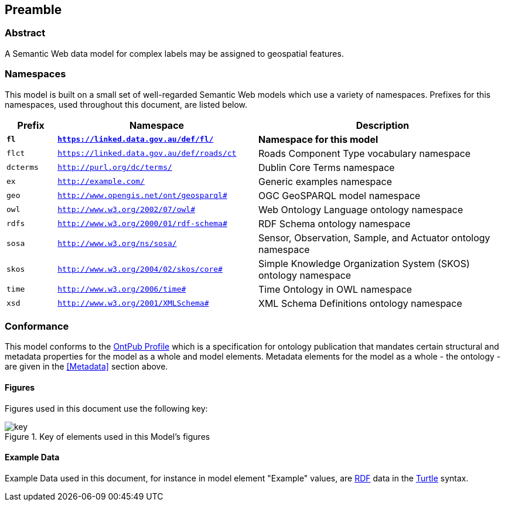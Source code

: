 == Preamble

=== Abstract

A Semantic Web data model for complex labels may be assigned to geospatial features.

=== Namespaces

This model is built on a small set of well-regarded Semantic Web models which use a variety of namespaces. Prefixes for this namespaces, used throughout this document, are listed below.

[width=100%, frame=none, grid=none, cols="1,4,5"]
|===
|Prefix | Namespace | Description

| `*fl*` | `*https://linked.data.gov.au/def/fl/*` | *Namespace for this model*
| `flct` | `https://linked.data.gov.au/def/roads/ct` | Roads Component Type vocabulary namespace
| `dcterms` | `http://purl.org/dc/terms/` | Dublin Core Terms namespace
| `ex` | `http://example.com/` | Generic examples namespace
| `geo` | `http://www.opengis.net/ont/geosparql#` | OGC GeoSPARQL model namespace
| `owl` | `http://www.w3.org/2002/07/owl#` | Web Ontology Language ontology namespace
| `rdfs` | `http://www.w3.org/2000/01/rdf-schema#` | RDF Schema ontology namespace
| `sosa` | `http://www.w3.org/ns/sosa/` | Sensor, Observation, Sample, and Actuator ontology namespace
| `skos` | `http://www.w3.org/2004/02/skos/core#` | Simple Knowledge Organization System (SKOS) ontology namespace
| `time` | `http://www.w3.org/2006/time#` | Time Ontology in OWL namespace
| `xsd` | `http://www.w3.org/2001/XMLSchema#` | XML Schema Definitions ontology namespace
|===

=== Conformance

This model conforms to the https://w3id.org/profile/ontpub[OntPub Profile] which is a specification for ontology publication that mandates certain structural and metadata properties for the model as a whole and model elements. Metadata elements for the model as a whole - the ontology - are given in the <<Metadata>> section above.

==== Figures

Figures used in this document use the following key:

[[fig-figure-key]]
.Key of elements used in this Model's figures
image::img/key.png[]

==== Example Data
Example Data used in this document, for instance in model element "Example" values, are https://www.w3.org/RDF/[RDF] data in the https://www.w3.org/TR/turtle/[Turtle] syntax.